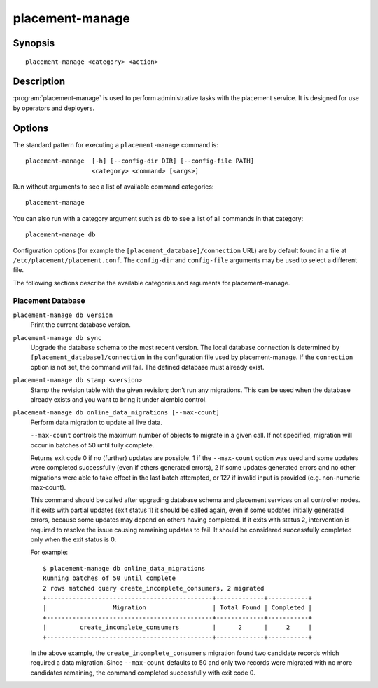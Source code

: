 ..
      Licensed under the Apache License, Version 2.0 (the "License"); you may
      not use this file except in compliance with the License. You may obtain
      a copy of the License at

          http://www.apache.org/licenses/LICENSE-2.0

      Unless required by applicable law or agreed to in writing, software
      distributed under the License is distributed on an "AS IS" BASIS, WITHOUT
      WARRANTIES OR CONDITIONS OF ANY KIND, either express or implied. See the
      License for the specific language governing permissions and limitations
      under the License.

================
placement-manage
================


Synopsis
========

::

    placement-manage <category> <action>

Description
===========

:program:`placement-manage` is used to perform administrative tasks with the
placement service. It is designed for use by operators and deployers.

Options
=======

The standard pattern for executing a ``placement-manage`` command is::

  placement-manage  [-h] [--config-dir DIR] [--config-file PATH]
                    <category> <command> [<args>]

Run without arguments to see a list of available command categories::

  placement-manage

You can also run with a category argument such as ``db`` to see a list of all
commands in that category::

  placement-manage db

Configuration options (for example the ``[placement_database]/connection``
URL) are by default found in a file at ``/etc/placement/placement.conf``. The
``config-dir`` and ``config-file`` arguments may be used to select a different
file.

The following sections describe the available categories and arguments for
placement-manage.

Placement Database
~~~~~~~~~~~~~~~~~~

``placement-manage db version``
    Print the current database version.

``placement-manage db sync``
    Upgrade the database schema to the most recent version.  The local database
    connection is determined by ``[placement_database]/connection`` in the
    configuration file used by placement-manage. If the ``connection`` option
    is not set, the command will fail. The defined database must already exist.

``placement-manage db stamp <version>``
    Stamp the revision table with the given revision; don’t run any migrations.
    This can be used when the database already exists and you want to bring it
    under alembic control.

``placement-manage db online_data_migrations [--max-count]``
   Perform data migration to update all live data.

   ``--max-count`` controls the maximum number of objects to migrate in a given
   call. If not specified, migration will occur in batches of 50 until fully
   complete.

   Returns exit code 0 if no (further) updates are possible, 1 if the
   ``--max-count`` option was used and some updates were completed successfully
   (even if others generated errors), 2 if some updates generated errors and no
   other migrations were able to take effect in the last batch attempted, or
   127 if invalid input is provided (e.g. non-numeric max-count).

   This command should be called after upgrading database schema and placement
   services on all controller nodes. If it exits with partial updates (exit
   status 1) it should be called again, even if some updates initially
   generated errors, because some updates may depend on others having
   completed. If it exits with status 2, intervention is required to resolve
   the issue causing remaining updates to fail. It should be considered
   successfully completed only when the exit status is 0.

   For example::

     $ placement-manage db online_data_migrations
     Running batches of 50 until complete
     2 rows matched query create_incomplete_consumers, 2 migrated
     +---------------------------------------------+-------------+-----------+
     |                  Migration                  | Total Found | Completed |
     +---------------------------------------------+-------------+-----------+
     |         create_incomplete_consumers         |      2      |     2     |
     +---------------------------------------------+-------------+-----------+

   In the above example, the ``create_incomplete_consumers`` migration
   found two candidate records which required a data migration. Since
   ``--max-count`` defaults to 50 and only two records were migrated with no
   more candidates remaining, the command completed successfully with exit
   code 0.
